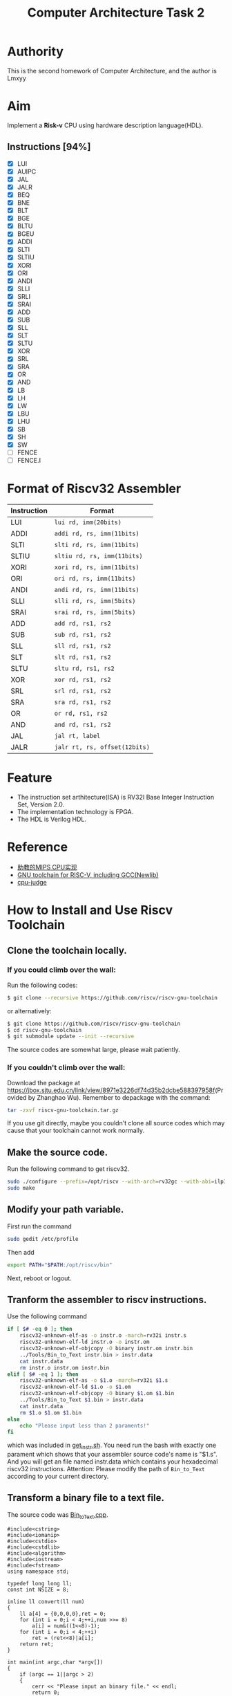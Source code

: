 #+TITLE: Computer Architecture Task 2
* Authority
This is the second homework of Computer Architecture, and the author is Lmxyy
* Aim
Implement a *Risk-v* CPU using hardware description language(HDL).
** Instructions [94%]
- [X] LUI
- [X] AUIPC
- [X] JAL
- [X] JALR
- [X] BEQ
- [X] BNE
- [X] BLT
- [X] BGE
- [X] BLTU
- [X] BGEU
- [X] ADDI
- [X] SLTI
- [X] SLTIU
- [X] XORI
- [X] ORI
- [X] ANDI
- [X] SLLI
- [X] SRLI
- [X] SRAI
- [X] ADD
- [X] SUB
- [X] SLL
- [X] SLT
- [X] SLTU
- [X] XOR
- [X] SRL
- [X] SRA
- [X] OR
- [X] AND
- [X] LB
- [X] LH
- [X] LW
- [X] LBU
- [X] LHU
- [X] SB
- [X] SH
- [X] SW
- [ ] FENCE
- [ ] FENCE.I
* Format of Riscv32 Assembler
|-------------+-------------------------------|
| Instruction | Format                        |
|-------------+-------------------------------|
| LUI         | ~lui rd, imm(20bits)~         |
|-------------+-------------------------------|
| ADDI        | ~addi rd, rs, imm(11bits)~    |
|-------------+-------------------------------|
| SLTI        | ~slti rd, rs, imm(11bits)~    |
|-------------+-------------------------------|
| SLTIU       | ~sltiu rd, rs, imm(11bits)~   |
|-------------+-------------------------------|
| XORI        | ~xori rd, rs, imm(11bits)~    |
|-------------+-------------------------------|
| ORI         | ~ori rd, rs, imm(11bits)~     |
|-------------+-------------------------------|
| ANDI        | ~andi rd, rs, imm(11bits)~    |
|-------------+-------------------------------|
| SLLI        | ~slli rd, rs, imm(5bits)~     |
|-------------+-------------------------------|
| SRAI        | ~srai rd, rs, imm(5bits)~     |
|-------------+-------------------------------|
| ADD         | ~add rd, rs1, rs2~            |
|-------------+-------------------------------|
| SUB         | ~sub rd, rs1, rs2~            |
|-------------+-------------------------------|
| SLL         | ~sll rd, rs1, rs2~            |
|-------------+-------------------------------|
| SLT         | ~slt rd, rs1, rs2~            |
|-------------+-------------------------------|
| SLTU        | ~sltu rd, rs1, rs2~           |
|-------------+-------------------------------|
| XOR         | ~xor rd, rs1, rs2~            |
|-------------+-------------------------------|
| SRL         | ~srl rd, rs1, rs2~            |
|-------------+-------------------------------|
| SRA         | ~sra rd, rs1, rs2~            |
|-------------+-------------------------------|
| OR          | ~or rd, rs1, rs2~             |
|-------------+-------------------------------|
| AND         | ~and rd, rs1, rs2~            |
|-------------+-------------------------------|
| JAL         | ~jal rt, label~               |
|-------------+-------------------------------|
| JALR        | ~jalr rt, rs, offset(12bits)~ |
|-------------+-------------------------------|
* Feature
+ The instruction set arthitecture(ISA) is RV32I Base Integer Instruction Set, Version 2.0.
+ The implementation technology is FPGA.
+ The HDL is Verilog HDL.
* Reference
+ [[https://github.com/sxtyzhangzk/mips-cpu/][助教的MIPS CPU实现]]
+ [[https://github.com/riscv/riscv-gnu-toolchain][GNU toolchain for RISC-V, including GCC(Newlib)]]
+ [[https://github.com/sxtyzhangzk/cpu-judge][cpu-judge]]
* How to Install and Use Riscv Toolchain
** Clone the toolchain locally.
*** If you could climb over the wall:
Run the following codes:
#+BEGIN_SRC sh
  $ git clone --recursive https://github.com/riscv/riscv-gnu-toolchain
#+END_SRC
or alternatively:
#+BEGIN_SRC sh
  $ git clone https://github.com/riscv/riscv-gnu-toolchain
  $ cd riscv-gnu-toolchain
  $ git submodule update --init --recursive
#+END_SRC
The source codes are somewhat large, please wait patiently.
*** If you couldn't climb over the wall:
Download the package at [[https://jbox.sjtu.edu.cn/link/view/8971e3226df74d35b2dcbe588397958f]](Provided by Zhanghao Wu). Remember to depackage with the command:
#+BEGIN_SRC sh
  tar -zxvf riscv-gnu-toolchain.tar.gz
#+END_SRC
If you use git directly, maybe you couldn't clone all source codes which may cause that your toolchain cannot work normally.
** Make the source code.
Run the following command to get riscv32.
#+BEGIN_SRC sh
  sudo ./configure --prefix=/opt/riscv --with-arch=rv32gc --with-abi=ilp32d
  sudo make
#+END_SRC
** Modify your path variable.
First run the command
#+BEGIN_SRC sh
  sudo gedit /etc/profile
#+END_SRC
Then add
#+BEGIN_SRC sh
  export PATH="$PATH:/opt/riscv/bin"
#+END_SRC
Next, reboot or logout.
** Tranform the assembler to riscv instructions.
Use the following command

#+BEGIN_SRC sh
  if [ $# -eq 0 ]; then
      riscv32-unknown-elf-as -o instr.o -march=rv32i instr.s 
      riscv32-unknown-elf-ld instr.o -o instr.om
      riscv32-unknown-elf-objcopy -O binary instr.om instr.bin
      ../Tools/Bin_to_Text instr.bin > instr.data
      cat instr.data
      rm instr.o instr.om instr.bin    
  elif [ $# -eq 1 ]; then
      riscv32-unknown-elf-as -o $1.o -march=rv32i $1.s 
      riscv32-unknown-elf-ld $1.o -o $1.om
      riscv32-unknown-elf-objcopy -O binary $1.om $1.bin
      ../Tools/Bin_to_Text $1.bin > instr.data
      cat instr.data
      rm $1.o $1.om $1.bin
  else
      echo "Please input less than 2 paraments!"
  fi
#+END_SRC
which was included in [[file:Tools/get_instr.sh][get_instr.sh]]. You need run the bash with exactly one parament which shows that your assembler source code's name is "$1.s". And you will get an file named instr.data which contains your hexadecimal riscv32 instructions. Attention: Please modify the path of ~Bin_to_Text~ according to your current directory.
** Transform a binary file to a text file.
The source code was [[file:Tools/Bin_to_Text.cpp][Bin_to_Text.cpp]].

#+BEGIN_SRC C++
  #include<cstring>
  #include<iomanip>
  #include<cstdio>
  #include<cstdlib>
  #include<algorithm>
  #include<iostream>
  #include<fstream>
  using namespace std;

  typedef long long ll;
  const int NSIZE = 8;

  inline ll convert(ll num)
  {
      ll a[4] = {0,0,0,0},ret = 0;
      for (int i = 0;i < 4;++i,num >>= 8)
          a[i] = num&((1<<8)-1);
      for (int i = 0;i < 4;++i)
          ret = (ret<<8)|a[i];
      return ret;
  }

  int main(int argc,char *argv[])
  {
      if (argc == 1||argc > 2)
      {
          cerr << "Please input an binary file." << endl;
          return 0;
      }
      ifstream ifile(argv[1],ios::in|ios::binary);
      if (!ifile)
      {
          cerr << "Cannot open file." << endl;
          return 0;
      }
      int head = ifile.tellg(),tail = (ifile.seekg(0,ios::end)).tellg();
      ifile.seekg(0,ios::beg);
      int N = (tail-head)/4;
      while (N--)
      {
          ll num = 0; int now = 0;
          for (int k = 0;k < 4;++k)
          {
              char c; ifile.read((char *)&c,sizeof(char));
              for (int i = 0;i < NSIZE;++i,c >>= 1)
                  num |= ((ll)(c&1))<<(now++);
          }
          cout.width(8); cout.fill('0');
          cerr.width(8); cerr.fill('0');
          cout << hex << convert(num) << endl;
          cerr << hex << num << endl;
      }
      cerr << "Congratulations, convert successfully!." << endl;
      return 0;
  }
#+END_SRC

